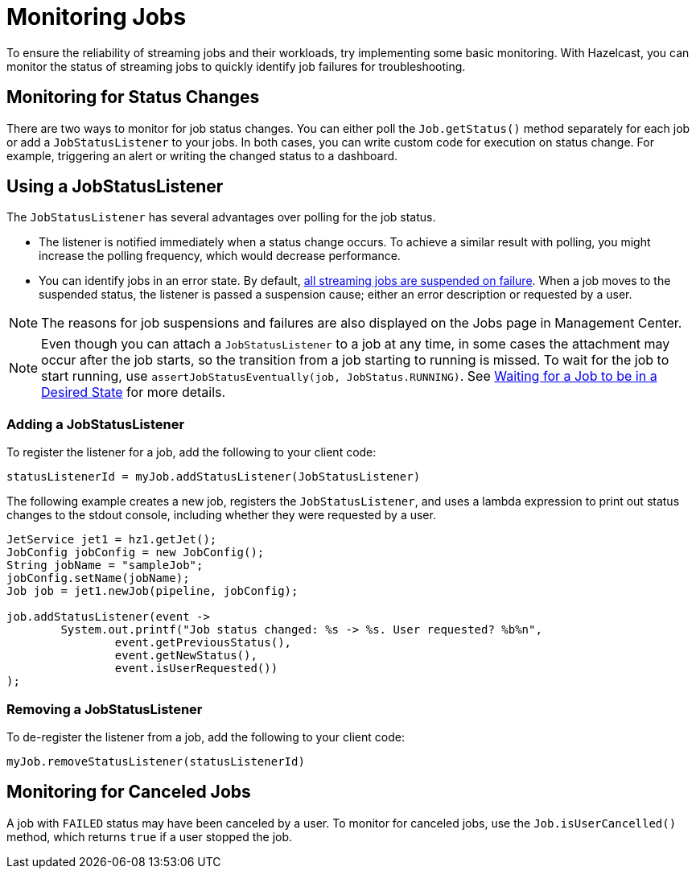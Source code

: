 = Monitoring Jobs
:description: To ensure the reliability of streaming jobs and their workloads, try implementing some basic monitoring. With Hazelcast, you can monitor the status of streaming jobs to quickly identify job failures for troubleshooting.

{description}

== Monitoring for Status Changes

There are two ways to monitor for job status changes. You can either poll the `Job.getStatus()` method separately for each job or add a `JobStatusListener` to your jobs. In both cases, you can write custom code for execution on status change. For example, triggering an alert or writing the changed status to a dashboard. 

== Using a JobStatusListener

The `JobStatusListener` has several advantages over polling for the job status. 

- The listener is notified immediately when a status change occurs. To achieve a similar result with polling, you might increase the polling frequency, which would decrease performance.

- You can identify jobs in an error state. By default, xref:troubleshoot:error-handling.adoc#processing-guarantees[all streaming jobs are suspended on failure]. When a job moves to the suspended status, the listener is passed a suspension cause; either an error description or requested by a user. 

NOTE: The reasons for job suspensions and failures are also displayed on the Jobs page in Management Center.

NOTE: Even though you can attach a `JobStatusListener` to a job at any time, in some cases the attachment may occur after the job starts, so the transition from a job starting to running is missed. To wait for the job to start running, use `assertJobStatusEventually(job, JobStatus.RUNNING)`. See xref:test:testing.adoc#waiting-for-a-job-to-be-in-a-desired-state[Waiting for a Job to be in a Desired State] for more details.

=== Adding a JobStatusListener

To register the listener for a job, add the following to your client code:

```java
statusListenerId = myJob.addStatusListener(JobStatusListener)
```
The following example creates a new job, registers the `JobStatusListener`, and uses a lambda expression to print out status changes to the stdout console, including whether they were requested by a user.

```java
JetService jet1 = hz1.getJet();
JobConfig jobConfig = new JobConfig();
String jobName = "sampleJob";
jobConfig.setName(jobName);
Job job = jet1.newJob(pipeline, jobConfig);

job.addStatusListener(event ->
        System.out.printf("Job status changed: %s -> %s. User requested? %b%n",
                event.getPreviousStatus(),
                event.getNewStatus(),
                event.isUserRequested())
);
```

=== Removing a JobStatusListener

To de-register the listener from a job, add the following to your client code:

```java
myJob.removeStatusListener(statusListenerId)
```

== Monitoring for Canceled Jobs

A job with `FAILED` status may have been canceled by a user. To monitor for canceled jobs, use the `Job.isUserCancelled()` method, which returns `true` if a user stopped the job.


